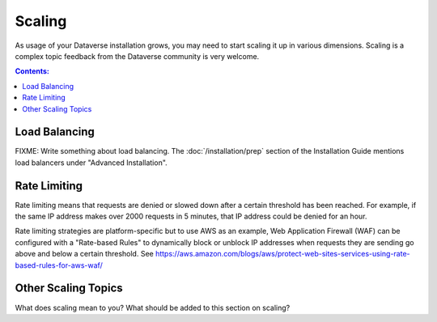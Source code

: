 Scaling
=======

As usage of your Dataverse installation grows, you may need to start scaling it up in various dimensions. Scaling is a complex topic feedback from the Dataverse community is very welcome.

.. contents:: Contents:
	:local:

Load Balancing
--------------

FIXME: Write something about load balancing. The :doc:`/installation/prep` section of the Installation Guide mentions load balancers under "Advanced Installation".

Rate Limiting
-------------

Rate limiting means that requests are denied or slowed down after a certain threshold has been reached. For example, if the same IP address makes over 2000 requests in 5 minutes, that IP address could be denied for an hour.

Rate limiting strategies are platform-specific but to use AWS as an example, Web Application Firewall (WAF) can be configured with a "Rate-based Rules" to dynamically block or unblock IP addresses when requests they are sending go above and below a certain threshold. See https://aws.amazon.com/blogs/aws/protect-web-sites-services-using-rate-based-rules-for-aws-waf/

Other Scaling Topics
--------------------

What does scaling mean to you? What should be added to this section on scaling?
